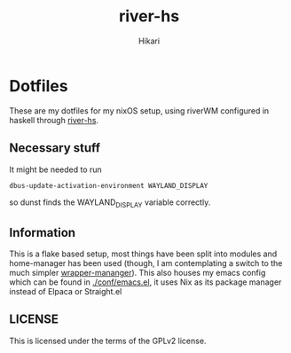 #+title: river-hs
#+author: Hikari


* Dotfiles
These are my dotfiles for my nixOS setup, using riverWM configured in haskell through [[https://codeberg.org/Hikari/river-hs][river-hs]].

** Necessary stuff
 It might be needed to run
 #+BEGIN_SRC bash
 dbus-update-activation-environment WAYLAND_DISPLAY
 #+END_SRC
 so dunst finds the WAYLAND_DISPLAY variable correctly.


** Information
This is a flake based setup, most things have been split into modules and home-manager has been used (though, I am contemplating a switch to the much simpler [[https://github.com/viperML/wrapper-manager][wrapper-mananger]]).
This also houses my emacs config which can be found in [[./conf/emacs.el]], it uses Nix as its package manager instead of Elpaca or Straight.el


** LICENSE
This is licensed under the terms of the GPLv2 license.


